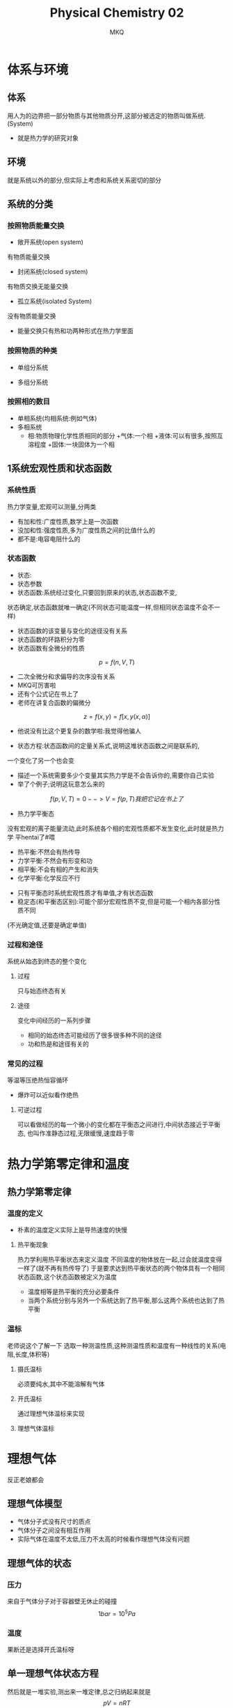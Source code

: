 #+TITLE: Physical Chemistry 02 
#+AUTHOR: MKQ
#+KEYWORDS: physical-chemistry note
#+LATEX_COMPILER: xelatex
#+LATEX_HEADER:\usepackage[scheme=plain]{ctex}

* 体系与环境
** 体系
用人为的边界把一部分物质与其他物质分开,这部分被选定的物质叫做系统.
(System)

- 就是热力学的研究对象
** 环境
就是系统以外的部分,但实际上考虑和系统关系密切的部分
** 系统的分类
*** 按照物质能量交换
- 敞开系统(open system)
有物质能量交换
- 封闭系统(closed system)
有物质交换无能量交换
- 孤立系统(isolated System)
没有物质能量交换

+ 能量交换只有热和功两种形式在热力学里面
*** 按照物质的种类
 - 单组分系统
- 多组分系统
*** 按照相的数目
- 单相系统(均相系统:例如气体)
- 多相系统
 + 相:物质物理化学性质相同的部分
   +气体:一个相
   +液体:可以有很多,按照互溶程度
   +固体:一块固体为一个相
** 1系统宏观性质和状态函数
*** 系统性质
热力学变量,宏观可以测量,分两类
- 有加和性:广度性质,数学上是一次函数
- 没加和性:强度性质,多为广度性质之间的比值什么的
- 都不是:电容电阻什么的

*** 状态函数
- 状态:
- 状态参数
- 状态函数:系统经过变化,只要回到原来的状态,状态函数不变,
状态确定,状态函数就唯一确定(不同状态可能温度一样,但相同状态温度不会不一样)
 + 状态函数的该变量与变化的途径没有关系
 + 状态函数的环路积分为零
 + 状态函数有全微分的性质
\[p=f(n,V,T)\]
 + 二次全微分和求偏导的次序没有关系
 + MKQ可厉害啦
 + 还有个公式记在书上了
 + 老师在讲复合函数的偏微分
\[
z=f(x,y)=f[x,y(x,\alpha)]
\]
 + 他说没有比这个更复杂的数学啦:我觉得他骗人
- 状态方程:状态函数间的定量关系式,说明这堆状态函数之间是联系的,
一个变化了另一个也会变
- 描述一个系统需要多少个变量其实热力学是不会告诉你的,需要你自己实验
- 举了个例子;说明这玩意怎么来的
\[
f(p,V,T)=0 --> V=f(p,T)
我把它记在书上了
\]
- 热力学平衡态
没有宏观的离子能量流动,此时系统各个相的宏观性质都不发生变化,此时就是热力学
平hentai了#喂
 + 热平衡:不然会有热传导
 + 力学平衡:不然会有形变和功
 + 相平衡:不会有相的产生和消失
 + 化学平衡:化学反应不行
- 只有平衡态时系统宏观性质才有单值,才有状态函数
- 稳定态(和平衡态区别):可能个部分宏观性质不变,但是可能一个相内各部分性质不同
(不光确定值,还要是确定单值)
*** 过程和途径
系统从始态到终态的整个变化
**** 过程
只与始态终态有关
**** 途径
变化中间经历的一系列步骤
- 相同的始态终态可能经历了很多很多种不同的途径
- 功和热是和途径有关的
*** 常见的过程
等温等压绝热恒容循环
- 爆炸可以近似看作绝热

**** 可逆过程
可以看做经历的每一个微小的变化都在平衡态之间进行,中间状态接近于平衡态,
也叫作准静态过程,无限缓慢,速度趋于零
* 热力学第零定律和温度
** 热力学第零定律
*** 温度的定义
- 朴素的温度定义实际上是导热速度的快慢
**** 热平衡现象
热力学利用热平衡状态来定义温度
不同温度的物体放在一起,过会就温度变得一样了(就不再有热传导了)
于是要求达到热平衡状态的两个物体具有一个相同状态函数,这个状态函数被定义为温度
- 温度相等是热平衡的充分必要条件
- 当两个系统分别与另外一个系统达到了热平衡,那么这两个系统也达到了热平衡
*** 温标
老师说这个了解一下
选取一种测温性质,这种测温性质和温度有一种线性的关系(电阻,长度,体积等)
**** 摄氏温标
必须要纯水,其中不能溶解有气体
**** 开氏温标
通过理想气体温标来实现

**** 理想气体温标

* 理想气体
反正老娘都会
** 理想气体模型
- 气体分子式没有尺寸的质点
- 气体分子之间没有相互作用
- 实际气体在温度不太低,压力不太高的时候看作理想气体没有问题
** 理想气体的状态
*** 压力
来自于气体分子对于容器壁无休止的碰撞
\[
1 bar = 10^5 Pa
\]
*** 温度
果断还是选择开氏温标呀
** 单一理想气体状态方程
然后就是一堆实验,测出来一堆定律,总之归纳起来就是
\[
pV=nRT
\]
p \to 0时适用
- 然后就是上面那个公式的全微分
** 理想气体的混合物
道尔顿分压定律,还有xxx分体积定律...
* 气体分子动理论
#+BEGIN_QUOTE

#+END_QUOTE
